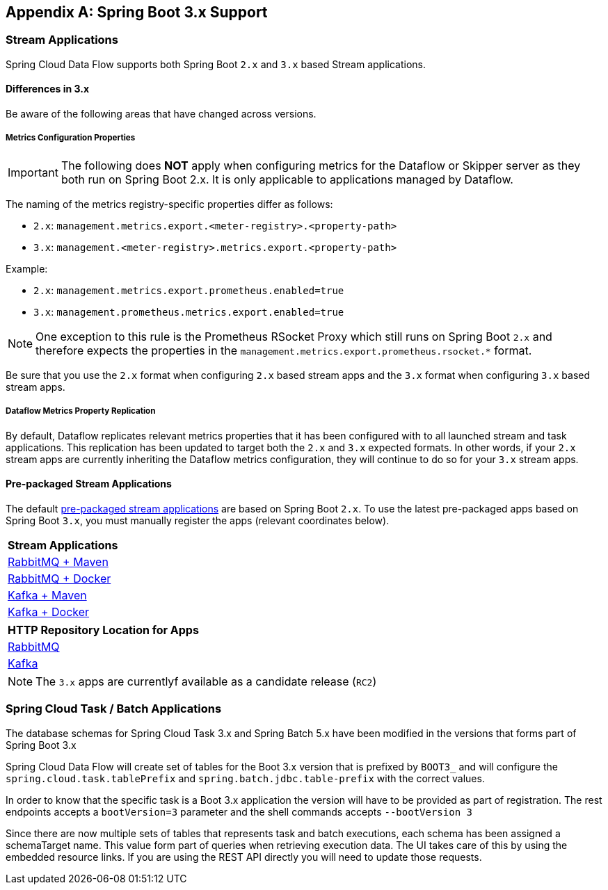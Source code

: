 [appendix]
[[appendix-boot3]]
== Spring Boot 3.x Support

=== Stream Applications
Spring Cloud Data Flow supports both Spring Boot `2.x` and `3.x` based Stream applications.

==== Differences in 3.x
Be aware of the following areas that have changed across versions.

===== Metrics Configuration Properties
IMPORTANT: The following does **NOT** apply when configuring metrics for the Dataflow or Skipper server as they both run on Spring Boot 2.x. It is only applicable to applications managed by Dataflow.

The naming of the metrics registry-specific properties differ as follows:

* `2.x`: `management.metrics.export.<meter-registry>.<property-path>`
* `3.x`: `management.<meter-registry>.metrics.export.<property-path>`

.Example:
* `2.x`: `management.metrics.export.prometheus.enabled=true`
* `3.x`: `management.prometheus.metrics.export.enabled=true`

NOTE: One exception to this rule is the Prometheus RSocket Proxy which still runs on Spring Boot `2.x` and therefore expects the properties in the `management.metrics.export.prometheus.rsocket.*` format.

Be sure that you use the `2.x` format when configuring `2.x` based stream apps and the `3.x` format when configuring `3.x` based stream apps.

===== Dataflow Metrics Property Replication
By default, Dataflow replicates relevant metrics properties that it has been configured with to all launched stream and task applications.
This replication has been updated to target both the `2.x` and `3.x` expected formats.
In other words, if your `2.x` stream apps are currently inheriting the Dataflow metrics configuration, they will continue to do so for your `3.x` stream apps.


==== Pre-packaged Stream Applications
The default <<ootb-stream-apps,pre-packaged stream applications>> are based on Spring Boot `2.x`.
To use the latest pre-packaged apps based on Spring Boot `3.x`, you must manually register the apps (relevant coordinates below).

[cols="a"]
[cols="40%"]
|===
|[.small]#Stream Applications#

|[.small]#https://repo.spring.io/artifactory/milestone/org/springframework/cloud/stream/app/stream-applications-descriptor/2022.0.0-RC2/stream-applications-descriptor-2022.0.0-RC2.stream-apps-rabbit-maven[RabbitMQ + Maven]#
|[.small]#https://repo.spring.io/artifactory/milestone/org/springframework/cloud/stream/app/stream-applications-descriptor/2022.0.0-RC2/stream-applications-descriptor-2022.0.0-RC2.stream-apps-rabbit-docker[RabbitMQ + Docker]#
|[.small]#https://repo.spring.io/artifactory/milestone/org/springframework/cloud/stream/app/stream-applications-descriptor/2022.0.0-RC2/stream-applications-descriptor-2022.0.0-RC2.stream-apps-kafka-maven[Kafka + Maven]#
|[.small]#https://repo.spring.io/artifactory/milestone/org/springframework/cloud/stream/app/stream-applications-descriptor/2022.0.0-RC2/stream-applications-descriptor-2022.0.0-RC2.stream-apps-kafka-docker[Kafka + Docker]#
|===

[cols="a"]
[cols="40%"]
|===
|[.small]#HTTP Repository Location for Apps#

|[.small]#https://repo.spring.io/artifactory/milestone/org/springframework/cloud/stream/app/stream-applications-descriptor/2022.0.0-RC2/stream-applications-descriptor-2022.0.0-RC2.rabbit-apps-maven-repo-url.properties[RabbitMQ]#
|[.small]#https://repo.spring.io/artifactory/milestone/org/springframework/cloud/stream/app/stream-applications-descriptor/2022.0.0-RC2/stream-applications-descriptor-2022.0.0-RC2.kafka-apps-maven-repo-url.properties[Kafka]#
|===

NOTE: The `3.x` apps are currentlyf available as a candidate release (`RC2`)


=== Spring Cloud Task / Batch Applications

The database schemas for Spring Cloud Task 3.x and Spring Batch 5.x have been modified in the versions that forms part of Spring Boot 3.x

Spring Cloud Data Flow will create set of tables for the Boot 3.x version that is prefixed by `BOOT3_` and will configure the `spring.cloud.task.tablePrefix` and `spring.batch.jdbc.table-prefix` with the correct values.

In order to know that the specific task is a Boot 3.x application the version will have to be provided as part of registration. The rest endpoints accepts a `bootVersion=3` parameter and the shell commands accepts `--bootVersion 3`

Since there are now multiple sets of tables that represents task and batch executions, each schema has been assigned a schemaTarget name. This value form part of queries when retrieving execution data. The UI takes care of this by using the embedded resource links. If you are using the REST API directly you will need to update those requests.
